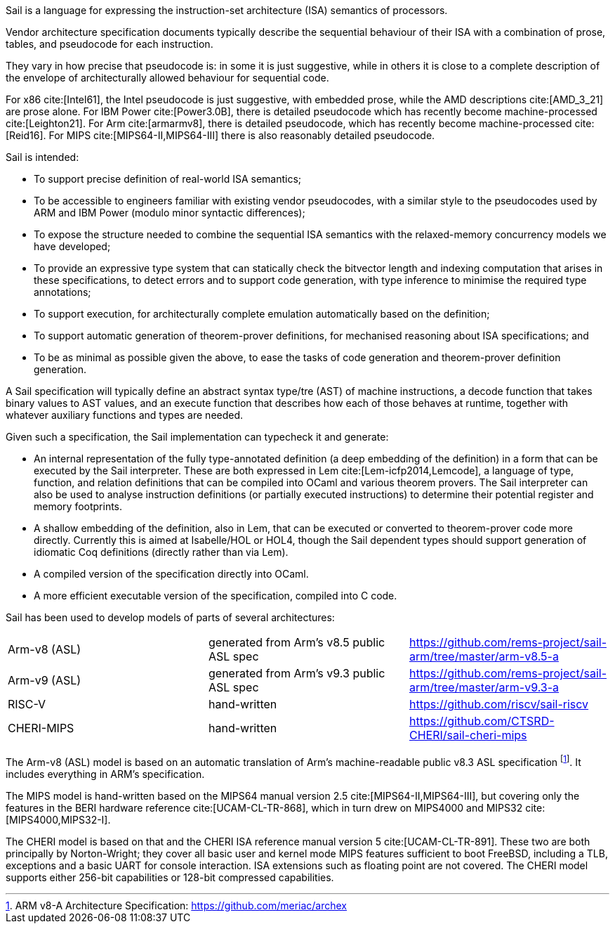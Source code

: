 Sail is a language for expressing the instruction-set
architecture (ISA) semantics of processors.

Vendor architecture specification documents typically describe the
sequential behaviour of their ISA with a combination of prose, tables,
and pseudocode for each instruction.

They vary in how precise that pseudocode is: in some it is just
suggestive, while in others it is close to a complete description of
the envelope of architecturally allowed behaviour for sequential code.

For x86 cite:[Intel61], the Intel pseudocode is just suggestive,
with embedded prose, while the AMD descriptions cite:[AMD_3_21]
are prose alone. For IBM Power cite:[Power3.0B], there is
detailed pseudocode which has recently become
machine-processed cite:[Leighton21]. For
Arm cite:[armarmv8], there is detailed pseudocode, which has
recently become machine-processed cite:[Reid16]. For
MIPS cite:[MIPS64-II,MIPS64-III] there is also reasonably detailed
pseudocode.

Sail is intended:

* To support precise definition of real-world ISA semantics;

* To be accessible to engineers familiar with existing vendor
  pseudocodes, with a similar style to the pseudocodes used by ARM and
  IBM Power (modulo minor syntactic differences);

* To expose the structure needed to combine the sequential ISA
  semantics with the relaxed-memory concurrency models we have
  developed;

* To provide an expressive type system that can statically check the
  bitvector length and indexing computation that arises in these
  specifications, to detect errors and to support code generation,
  with type inference to minimise the required type annotations;

* To support execution, for architecturally complete emulation
  automatically based on the definition;

* To support automatic generation of theorem-prover definitions, for
  mechanised reasoning about ISA specifications; and

* To be as minimal as possible given the above, to ease the tasks of
  code generation and theorem-prover definition generation.

A Sail specification will typically define an abstract syntax type/tre
(AST) of machine instructions, a decode function that takes binary
values to AST values, and an execute function that describes how each
of those behaves at runtime, together with whatever auxiliary
functions and types are needed.

Given such a specification, the Sail implementation can typecheck it
and generate:

* An internal representation of the fully type-annotated
  definition (a deep embedding of the definition) in a form that can
  be executed by the Sail interpreter.  These are both expressed in
  Lem cite:[Lem-icfp2014,Lemcode], a language of type, function, and
  relation definitions that can be compiled into OCaml and various
  theorem provers. The Sail interpreter can also be used to analyse
  instruction definitions (or partially executed instructions) to
  determine their potential register and memory footprints.

* A shallow embedding of the definition, also in Lem, that can be
  executed or converted to theorem-prover code more directly.
  Currently this is aimed at Isabelle/HOL or HOL4, though the Sail
  dependent types should support generation of idiomatic Coq definitions
  (directly rather than via Lem).

* A compiled version of the specification
  directly into OCaml.

* A more efficient executable version of the specification, compiled
  into C code.

Sail has been used to develop models of parts of several architectures:

[cols="1,1,1"]
|===
| Arm-v8 (ASL)
| generated from Arm's v8.5 public ASL spec
|https://github.com/rems-project/sail-arm/tree/master/arm-v8.5-a

| Arm-v9 (ASL)
| generated from Arm's v9.3 public ASL spec
| https://github.com/rems-project/sail-arm/tree/master/arm-v9.3-a

| RISC-V
| hand-written
| https://github.com/riscv/sail-riscv

| CHERI-MIPS
| hand-written
| https://github.com/CTSRD-CHERI/sail-cheri-mips
|===

The Arm-v8 (ASL) model is based on an automatic translation of Arm's
machine-readable public v8.3 ASL specification footnote:[ARM v8-A
  Architecture Specification: https://github.com/meriac/archex]. It includes everything in
ARM's specification.

The MIPS model is hand-written based on the MIPS64 manual version
2.5 cite:[MIPS64-II,MIPS64-III],
but covering only the features in the BERI hardware
reference cite:[UCAM-CL-TR-868],
which in turn drew on MIPS4000 and MIPS32 cite:[MIPS4000,MIPS32-I].

The CHERI model is based on that and the CHERI ISA reference manual
version{nbsp}5 cite:[UCAM-CL-TR-891]. These two are both
principally by Norton-Wright; they cover all basic user
and kernel mode MIPS features sufficient to boot FreeBSD, including a
TLB, exceptions and a basic UART for console interaction. ISA
extensions such as floating point are not covered. The CHERI model
supports either 256-bit capabilities or 128-bit compressed
capabilities.
